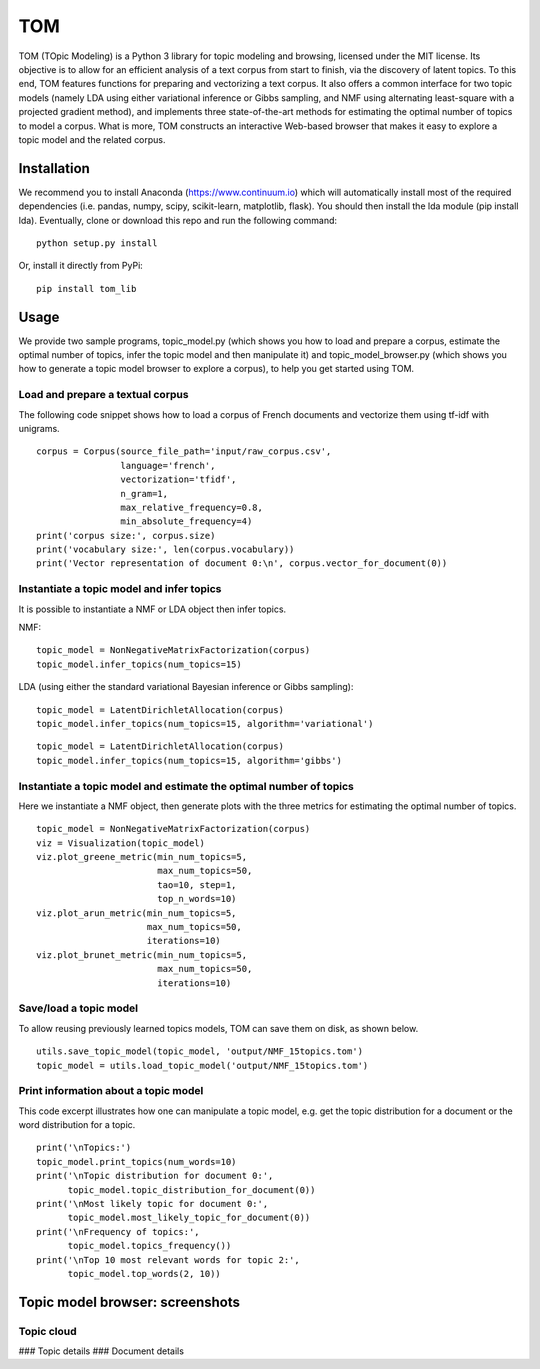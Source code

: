 TOM
===

TOM (TOpic Modeling) is a Python 3 library for topic modeling and
browsing, licensed under the MIT license. Its objective is to allow for
an efficient analysis of a text corpus from start to finish, via the
discovery of latent topics. To this end, TOM features functions for
preparing and vectorizing a text corpus. It also offers a common
interface for two topic models (namely LDA using either variational
inference or Gibbs sampling, and NMF using alternating least-square with
a projected gradient method), and implements three state-of-the-art
methods for estimating the optimal number of topics to model a corpus.
What is more, TOM constructs an interactive Web-based browser that makes
it easy to explore a topic model and the related corpus.

Installation
------------

We recommend you to install Anaconda (https://www.continuum.io) which
will automatically install most of the required dependencies (i.e.
pandas, numpy, scipy, scikit-learn, matplotlib, flask). You should then
install the lda module (pip install lda). Eventually, clone or download
this repo and run the following command:

::

    python setup.py install

Or, install it directly from PyPi:

::

    pip install tom_lib

Usage
-----

We provide two sample programs, topic\_model.py (which shows you how to
load and prepare a corpus, estimate the optimal number of topics, infer
the topic model and then manipulate it) and topic\_model\_browser.py
(which shows you how to generate a topic model browser to explore a
corpus), to help you get started using TOM.

Load and prepare a textual corpus
~~~~~~~~~~~~~~~~~~~~~~~~~~~~~~~~~

The following code snippet shows how to load a corpus of French
documents and vectorize them using tf-idf with unigrams.

::

    corpus = Corpus(source_file_path='input/raw_corpus.csv',
                    language='french', 
                    vectorization='tfidf', 
                    n_gram=1,
                    max_relative_frequency=0.8, 
                    min_absolute_frequency=4)
    print('corpus size:', corpus.size)
    print('vocabulary size:', len(corpus.vocabulary))
    print('Vector representation of document 0:\n', corpus.vector_for_document(0))

Instantiate a topic model and infer topics
~~~~~~~~~~~~~~~~~~~~~~~~~~~~~~~~~~~~~~~~~~

It is possible to instantiate a NMF or LDA object then infer topics.

NMF:

::

    topic_model = NonNegativeMatrixFactorization(corpus)
    topic_model.infer_topics(num_topics=15)

LDA (using either the standard variational Bayesian inference or Gibbs
sampling):

::

    topic_model = LatentDirichletAllocation(corpus)
    topic_model.infer_topics(num_topics=15, algorithm='variational')

::

    topic_model = LatentDirichletAllocation(corpus)
    topic_model.infer_topics(num_topics=15, algorithm='gibbs')

Instantiate a topic model and estimate the optimal number of topics
~~~~~~~~~~~~~~~~~~~~~~~~~~~~~~~~~~~~~~~~~~~~~~~~~~~~~~~~~~~~~~~~~~~

Here we instantiate a NMF object, then generate plots with the three
metrics for estimating the optimal number of topics.

::

    topic_model = NonNegativeMatrixFactorization(corpus)
    viz = Visualization(topic_model)
    viz.plot_greene_metric(min_num_topics=5, 
                           max_num_topics=50, 
                           tao=10, step=1, 
                           top_n_words=10)
    viz.plot_arun_metric(min_num_topics=5, 
                         max_num_topics=50, 
                         iterations=10)
    viz.plot_brunet_metric(min_num_topics=5, 
                           max_num_topics=50,
                           iterations=10)

Save/load a topic model
~~~~~~~~~~~~~~~~~~~~~~~

To allow reusing previously learned topics models, TOM can save them on
disk, as shown below.

::

    utils.save_topic_model(topic_model, 'output/NMF_15topics.tom')
    topic_model = utils.load_topic_model('output/NMF_15topics.tom')

Print information about a topic model
~~~~~~~~~~~~~~~~~~~~~~~~~~~~~~~~~~~~~

This code excerpt illustrates how one can manipulate a topic model, e.g.
get the topic distribution for a document or the word distribution for a
topic.

::

    print('\nTopics:')
    topic_model.print_topics(num_words=10)
    print('\nTopic distribution for document 0:',
          topic_model.topic_distribution_for_document(0))
    print('\nMost likely topic for document 0:',
          topic_model.most_likely_topic_for_document(0))
    print('\nFrequency of topics:',
          topic_model.topics_frequency())
    print('\nTop 10 most relevant words for topic 2:',
          topic_model.top_words(2, 10))

Topic model browser: screenshots
--------------------------------

Topic cloud
~~~~~~~~~~~

|image0| ### Topic details |image1| ### Document details |image2|

.. |image0| image:: http://mediamining.univ-lyon2.fr/people/guille/tom_resources/topic_cloud.jpg
.. |image1| image:: http://mediamining.univ-lyon2.fr/people/guille/tom_resources/topic_0.jpg
.. |image2| image:: http://mediamining.univ-lyon2.fr/people/guille/tom_resources/document_31.jpg

